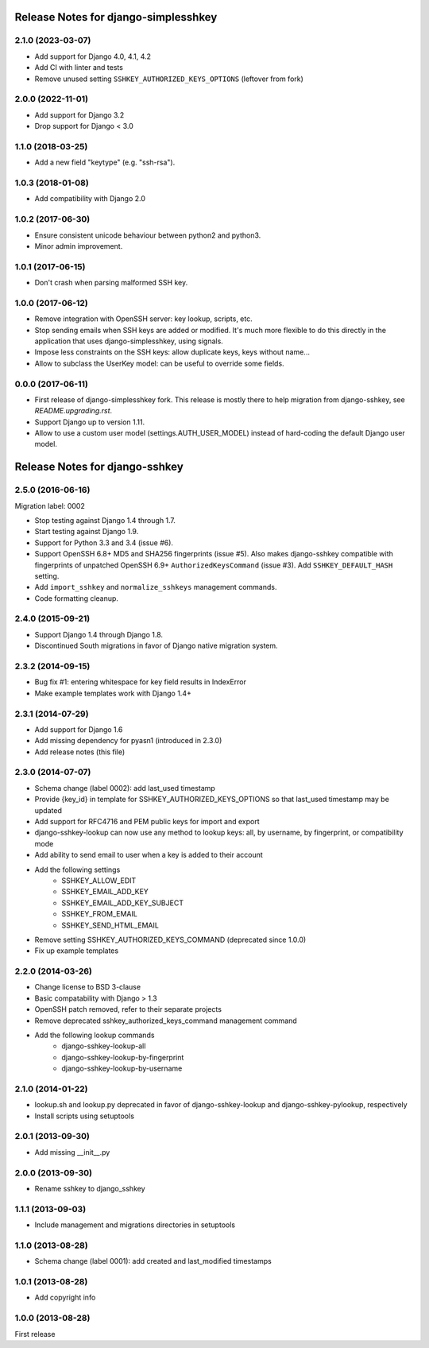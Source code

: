 =====================================
Release Notes for django-simplesshkey
=====================================

2.1.0 (2023-03-07)
------------------

* Add support for Django 4.0, 4.1, 4.2
* Add CI with linter and tests
* Remove unused setting ``SSHKEY_AUTHORIZED_KEYS_OPTIONS`` (leftover from fork)

2.0.0 (2022-11-01)
------------------

* Add support for Django 3.2
* Drop support for Django < 3.0

1.1.0 (2018-03-25)
------------------

* Add a new field "keytype" (e.g. "ssh-rsa").

1.0.3 (2018-01-08)
------------------

* Add compatibility with Django 2.0

1.0.2 (2017-06-30)
------------------

* Ensure consistent unicode behaviour between python2 and python3.
* Minor admin improvement.

1.0.1 (2017-06-15)
------------------

* Don't crash when parsing malformed SSH key.

1.0.0 (2017-06-12)
------------------

* Remove integration with OpenSSH server: key lookup, scripts, etc.
* Stop sending emails when SSH keys are added or modified.  It's much
  more flexible to do this directly in the application that uses
  django-simplesshkey, using signals.
* Impose less constraints on the SSH keys: allow duplicate keys, keys without name...
* Allow to subclass the UserKey model: can be useful to override some fields.

0.0.0 (2017-06-11)
------------------

* First release of django-simplesshkey fork.  This release is mostly there to help
  migration from django-sshkey, see `README.upgrading.rst`.
* Support Django up to version 1.11.
* Allow to use a custom user model (settings.AUTH_USER_MODEL) instead of hard-coding
  the default Django user model.


===============================
Release Notes for django-sshkey
===============================

2.5.0 (2016-06-16)
------------------

Migration label: 0002

* Stop testing against Django 1.4 through 1.7.
* Start testing against Django 1.9.
* Support for Python 3.3 and 3.4 (issue #6).
* Support OpenSSH 6.8+ MD5 and SHA256 fingerprints (issue #5). Also makes
  django-sshkey compatible with fingerprints of unpatched OpenSSH 6.9+
  ``AuthorizedKeysCommand`` (issue #3). Add ``SSHKEY_DEFAULT_HASH`` setting.
* Add ``import_sshkey`` and ``normalize_sshkeys`` management commands.
* Code formatting cleanup.

2.4.0 (2015-09-21)
------------------

* Support Django 1.4 through Django 1.8.
* Discontinued South migrations in favor of Django native migration system.

2.3.2 (2014-09-15)
------------------

* Bug fix #1: entering whitespace for key field results in IndexError
* Make example templates work with Django 1.4+

2.3.1 (2014-07-29)
------------------

* Add support for Django 1.6
* Add missing dependency for pyasn1 (introduced in 2.3.0)
* Add release notes (this file)

2.3.0 (2014-07-07)
------------------

* Schema change (label 0002): add last_used timestamp
* Provide {key_id} in template for SSHKEY_AUTHORIZED_KEYS_OPTIONS so that
  last_used timestamp may be updated
* Add support for RFC4716 and PEM public keys for import and export
* django-sshkey-lookup can now use any method to lookup keys: all, by username,
  by fingerprint, or compatibility mode
* Add ability to send email to user when a key is added to their account
* Add the following settings
    * SSHKEY_ALLOW_EDIT
    * SSHKEY_EMAIL_ADD_KEY
    * SSHKEY_EMAIL_ADD_KEY_SUBJECT
    * SSHKEY_FROM_EMAIL
    * SSHKEY_SEND_HTML_EMAIL
* Remove setting SSHKEY_AUTHORIZED_KEYS_COMMAND (deprecated since 1.0.0)
* Fix up example templates

2.2.0 (2014-03-26)
------------------

* Change license to BSD 3-clause
* Basic compatability with Django > 1.3
* OpenSSH patch removed, refer to their separate projects
* Remove deprecated sshkey_authorized_keys_command management command
* Add the following lookup commands
    * django-sshkey-lookup-all
    * django-sshkey-lookup-by-fingerprint
    * django-sshkey-lookup-by-username

2.1.0 (2014-01-22)
------------------

* lookup.sh and lookup.py deprecated in favor of django-sshkey-lookup and
  django-sshkey-pylookup, respectively
* Install scripts using setuptools

2.0.1 (2013-09-30)
------------------

* Add missing __init__.py

2.0.0 (2013-09-30)
------------------

* Rename sshkey to django_sshkey

1.1.1 (2013-09-03)
------------------

* Include management and migrations directories in setuptools

1.1.0 (2013-08-28)
------------------

* Schema change (label 0001): add created and last_modified timestamps

1.0.1 (2013-08-28)
------------------

* Add copyright info

1.0.0 (2013-08-28)
------------------

First release
